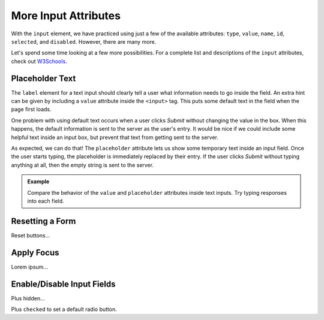 More Input Attributes
=====================

With the ``input`` element, we have practiced using just a few of the available
attributes: ``type``, ``value``, ``name``, ``id``, ``selected``, and
``disabled``. However, there are many more.

Let's spend some time looking at a few more possibilities. For a complete list
and descriptions of the ``input`` attributes, check out
`W3Schools <https://www.w3schools.com/tags/tag_input.asp>`__.

Placeholder Text
----------------

The ``label`` element for a text input should clearly tell a user what
information needs to go inside the field. An extra hint can be given by
including a ``value`` attribute inside the ``<input>`` tag. This puts some
default text in the field when the page first loads.

One problem with using default text occurs when a user clicks *Submit* without
changing the value in the box. When this happens, the default information is
sent to the server as the user's entry. It would be nice if we could include
some helpful text inside an input box, but prevent that text from getting sent
to the server.

As expected, we can do that! The ``placeholder`` attribute lets us show some
temporary text inside an input field. Once the user starts typing, the
placeholder is immediately replaced by their entry. If the user clicks *Submit*
without typing anything at all, then the empty string is sent to the server.

.. admonition:: Example

   Compare the behavior of the ``value`` and ``placeholder`` attributes inside
   text inputs. Try typing responses into each field.

   .. todo:: Insert interactive Trinket editor here (placeholder attribute).

Resetting a Form
----------------

Reset buttons...

Apply Focus
-----------

Lorem ipsum...

Enable/Disable Input Fields
---------------------------

Plus hidden...

Plus ``checked`` to set a default radio button.
